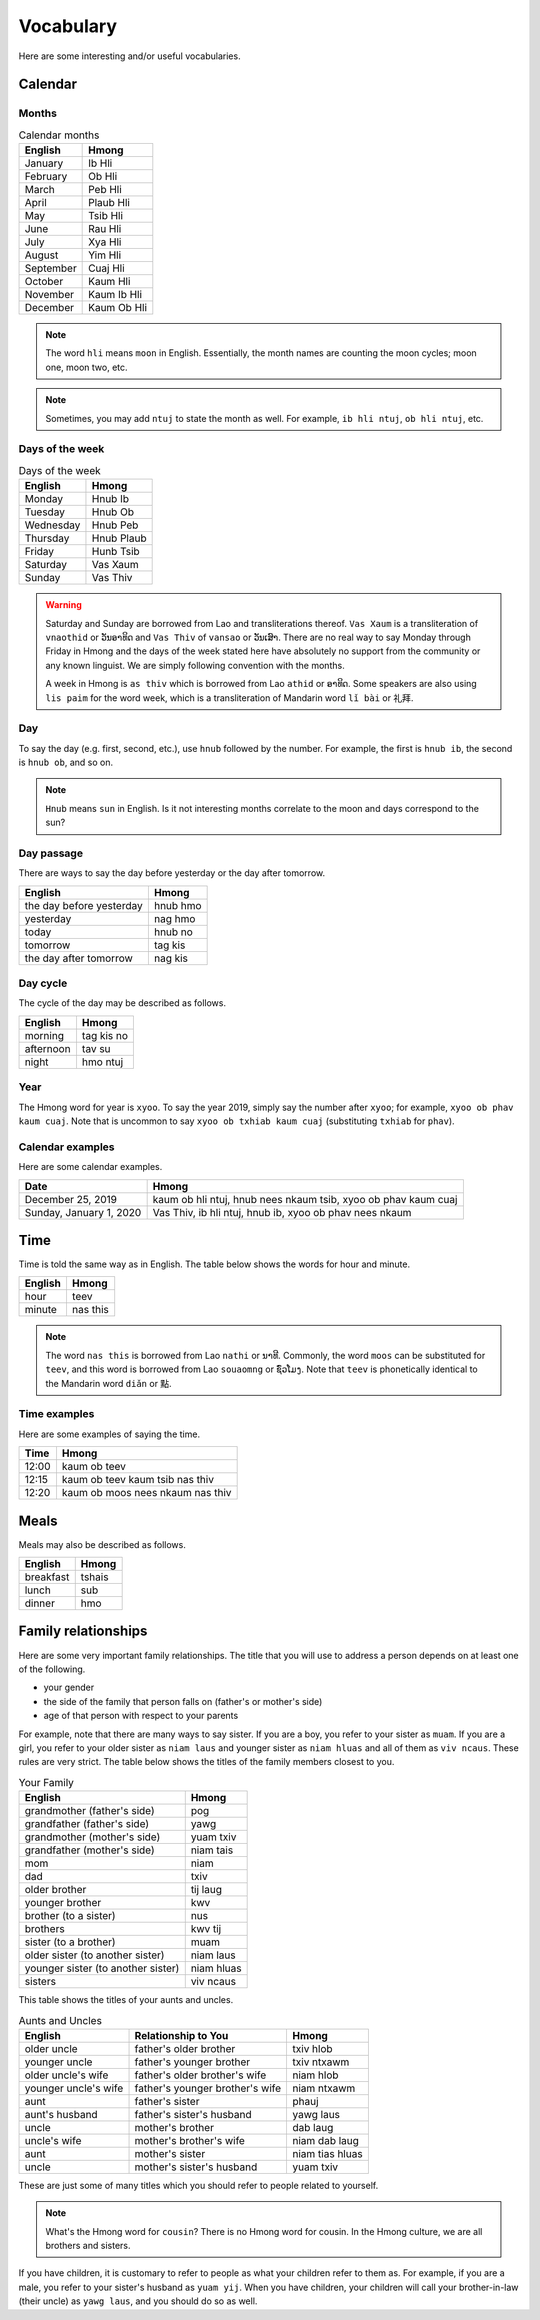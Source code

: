 Vocabulary
==========

Here are some interesting and/or useful vocabularies.

Calendar
--------

Months
^^^^^^

.. csv-table:: Calendar months
    :header: English, Hmong

    January, Ib Hli
    February, Ob Hli
    March, Peb Hli
    April, Plaub Hli
    May, Tsib Hli
    June, Rau Hli
    July, Xya Hli
    August, Yim Hli
    September, Cuaj Hli
    October, Kaum Hli
    November, Kaum Ib Hli
    December, Kaum Ob Hli

.. note::

    The word ``hli`` means ``moon`` in English. Essentially, the month names are counting the moon cycles; moon one, moon two, etc.

.. note::

    Sometimes, you may add ``ntuj`` to state the month as well. For example, ``ib hli ntuj``, ``ob hli ntuj``, etc.

Days of the week
^^^^^^^^^^^^^^^^

.. csv-table:: Days of the week
    :header: English, Hmong

    Monday, Hnub Ib
    Tuesday, Hnub Ob
    Wednesday, Hnub Peb
    Thursday, Hnub Plaub
    Friday, Hunb Tsib
    Saturday, Vas Xaum
    Sunday, Vas Thiv

.. warning::

    Saturday and Sunday are borrowed from Lao and transliterations thereof. ``Vas Xaum`` is a transliteration of ``vnaothid`` or ``ວັນອາທິດ`` and ``Vas Thiv`` of ``vansao`` or ``ວັນເສົາ``. There are no real way to say Monday through Friday in Hmong and the days of the week stated here have absolutely no support from the community or any known linguist. We are simply following convention with the months. 

    A week in Hmong is ``as thiv`` which is borrowed from Lao ``athid`` or ``ອາທິດ``. Some speakers are also using ``lis paim`` for the word week, which is a transliteration of Mandarin word ``lǐ bài`` or ``礼拜``.

Day
^^^

To say the day (e.g. first, second, etc.), use ``hnub`` followed by the number. For example, the first is ``hnub ib``, the second is ``hnub ob``, and so on. 

.. note::

    ``Hnub`` means ``sun`` in English. Is it not interesting months correlate to the moon and days correspond to the sun? 

Day passage
^^^^^^^^^^^

There are ways to say the day before yesterday or the day after tomorrow. 

.. csv-table:: 
    :header: English, Hmong

    the day before yesterday, hnub hmo
    yesterday, nag hmo
    today, hnub no
    tomorrow, tag kis
    the day after tomorrow, nag kis

Day cycle
^^^^^^^^^

The cycle of the day may be described as follows.

.. csv-table::
    :header: English, Hmong

    morning, tag kis no
    afternoon, tav su
    night, hmo ntuj

Year
^^^^

The Hmong word for year is ``xyoo``. To say the year 2019, simply say the number after ``xyoo``; for example, ``xyoo ob phav kaum cuaj``. Note that is uncommon to say ``xyoo ob txhiab kaum cuaj`` (substituting ``txhiab`` for ``phav``). 

Calendar examples
^^^^^^^^^^^^^^^^^

Here are some calendar examples.

.. csv-table::
    :header: Date, Hmong

    "December 25, 2019", "kaum ob hli ntuj, hnub nees nkaum tsib, xyoo ob phav kaum cuaj"
    "Sunday, January 1, 2020", "Vas Thiv, ib hli ntuj, hnub ib, xyoo ob phav nees nkaum"

Time
----

Time is told the same way as in English. The table below shows the words for hour and minute.

.. csv-table::
    :header: English, Hmong

    hour, teev
    minute, nas this

.. note::

    The word ``nas this`` is borrowed from Lao ``nathi`` or ``ນາທີ``. Commonly, the word ``moos`` can be substituted for ``teev``, and this word is borrowed from Lao ``souaomng`` or ``ຊົ່ວໂມງ``. Note that ``teev`` is phonetically identical to the Mandarin word ``diǎn`` or ``點``.

Time examples
^^^^^^^^^^^^^

Here are some examples of saying the time.

.. csv-table::
    :header: Time, Hmong

    12:00, kaum ob teev
    12:15, kaum ob teev kaum tsib nas thiv
    12:20, kaum ob moos nees nkaum nas thiv

Meals
-----

Meals may also be described as follows.

.. csv-table::
    :header: English, Hmong

    breakfast, tshais
    lunch, sub
    dinner, hmo

Family relationships
--------------------

Here are some very important family relationships. The title that you will use to address a person depends on at least one of the following.

* your gender
* the side of the family that person falls on (father's or mother's side)
* age of that person with respect to your parents

For example, note that there are many ways to say sister. If you are a boy, you refer to your sister as ``muam``. If you are a girl, you refer to your older sister as ``niam laus`` and younger sister as ``niam hluas`` and all of them as ``viv ncaus``. These rules are very strict. The table below shows the titles of the family members closest to you.

.. csv-table:: Your Family
    :header: English, Hmong

    grandmother (father's side), pog
    grandfather (father's side), yawg
    grandmother (mother's side), yuam txiv
    grandfather (mother's side), niam tais
    mom, niam
    dad, txiv
    older brother, tij laug
    younger brother, kwv
    brother (to a sister), nus
    brothers, kwv tij
    sister (to a brother), muam
    older sister (to another sister), niam laus
    younger sister (to another sister), niam hluas
    sisters, viv ncaus

This table shows the titles of your aunts and uncles.

.. csv-table:: Aunts and Uncles
    :header: English, Relationship to You, Hmong

    older uncle, father's older brother, txiv hlob
    younger uncle, father's younger brother, txiv ntxawm
    older uncle's wife, father's older brother's wife, niam hlob
    younger uncle's wife, father's younger brother's wife, niam ntxawm
    aunt, father's sister, phauj
    aunt's husband, father's sister's husband, yawg laus
    uncle, mother's brother, dab laug
    uncle's wife, mother's brother's wife, niam dab laug
    aunt, mother's sister, niam tias hluas
    uncle, mother's sister's husband, yuam txiv

These are just some of many titles which you should refer to people related to yourself. 

.. note::

    What's the Hmong word for ``cousin``? There is no Hmong word for cousin. In the Hmong culture, we are all brothers and sisters.

If you have children, it is customary to refer to people as what your children refer to them as. For example, if you are a male, you refer to your sister's husband as ``yuam yij``. When you have children, your children will call your brother-in-law (their uncle) as ``yawg laus``, and you should do so as well. 